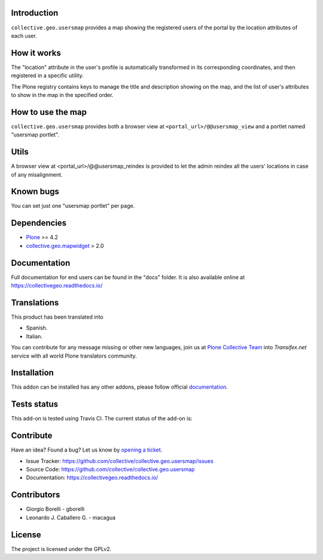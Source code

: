 Introduction
============

``collective.geo.usersmap`` provides a map showing the registered users of 
the portal by the location attributes of each user.

How it works
============

The "location" attribute in the user's profile is automatically transformed 
in its corresponding coordinates, and then registered in a specific utility.

The Plone registry contains keys to manage the title and description showing 
on the map, and the list of user's attributes to show in the map in the 
specified order.

How to use the map
==================

``collective.geo.usersmap`` provides both a browser view at ``<portal_url>/@@usersmap_view`` 
and a portlet named "usersmap portlet".

Utils
=====

A browser view at <portal_url>/@@usersmap_reindex is provided to let the admin 
reindex all the users' locations in case of any misalignment.

Known bugs
==========

You can set just one "usersmap portlet" per page.

Dependencies
============

* `Plone`_ >= 4.2
* `collective.geo.mapwidget`_ > 2.0


Documentation
=============

Full documentation for end users can be found in the "docs" folder.
It is also available online at https://collectivegeo.readthedocs.io/


Translations
============

This product has been translated into

- Spanish.

- Italian.

You can contribute for any message missing or other new languages, join us at 
`Plone Collective Team <https://www.transifex.com/plone/plone-collective/>`_ 
into *Transifex.net* service with all world Plone translators community.


Installation
============

This addon can be installed has any other addons, please follow official
documentation_.


Tests status
============

This add-on is tested using Travis CI. The current status of the add-on is:

.. image:: https://img.shields.io/travis/collective/collective.geo.usersmap/master.svg
    :target: https://travis-ci.org/collective/collective.geo.usersmap

.. image:: http://img.shields.io/pypi/v/collective.geo.usersmap.svg
   :target: https://pypi.org/project/collective.geo.usersmap


Contribute
==========

Have an idea? Found a bug? Let us know by `opening a ticket`_.

- Issue Tracker: https://github.com/collective/collective.geo.usersmap/issues
- Source Code: https://github.com/collective/collective.geo.usersmap
- Documentation: https://collectivegeo.readthedocs.io/


Contributors
============

* Giorgio Borelli - gborelli
* Leonardo J. Caballero G. - macagua


License
=======

The project is licensed under the GPLv2.


.. _Plone: https://plone.org/
.. _collective.geo.mapwidget: https://pypi.org/project/collective.geo.mapwidget
.. _`opening a ticket`: https://github.com/collective/collective.geo.bundle/issues
.. _documentation: https://docs.plone.org/manage/installing/installing_addons.html

